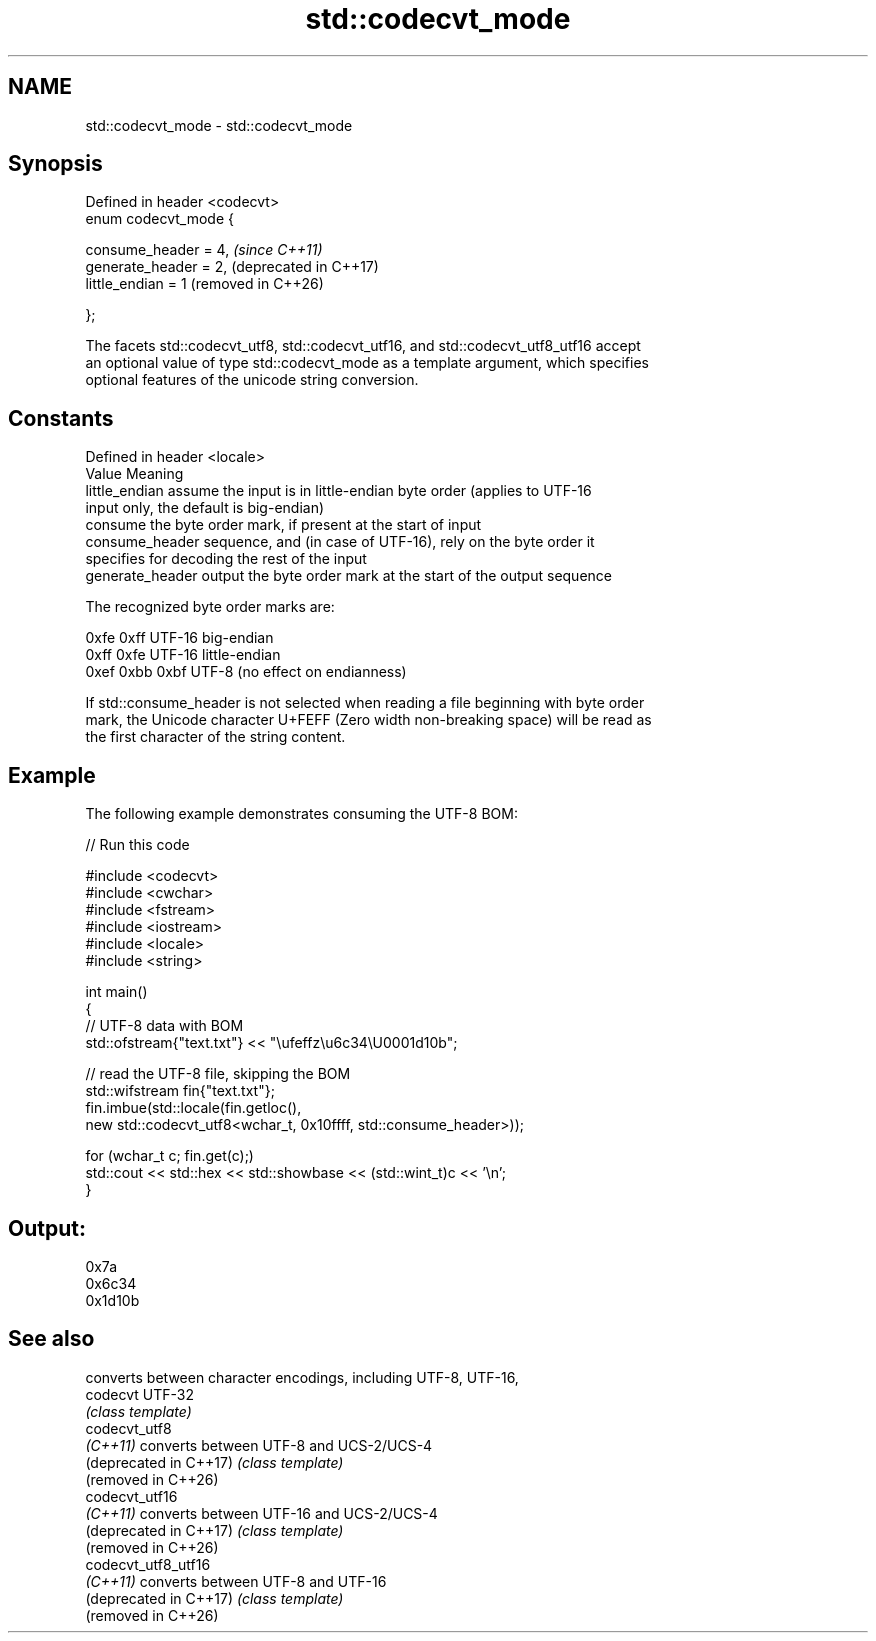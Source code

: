 .TH std::codecvt_mode 3 "2024.06.10" "http://cppreference.com" "C++ Standard Libary"
.SH NAME
std::codecvt_mode \- std::codecvt_mode

.SH Synopsis
   Defined in header <codecvt>
   enum codecvt_mode {

       consume_header = 4,      \fI(since C++11)\fP
       generate_header = 2,     (deprecated in C++17)
       little_endian = 1        (removed in C++26)

   };

   The facets std::codecvt_utf8, std::codecvt_utf16, and std::codecvt_utf8_utf16 accept
   an optional value of type std::codecvt_mode as a template argument, which specifies
   optional features of the unicode string conversion.

.SH Constants

   Defined in header <locale>
   Value           Meaning
   little_endian   assume the input is in little-endian byte order (applies to UTF-16
                   input only, the default is big-endian)
                   consume the byte order mark, if present at the start of input
   consume_header  sequence, and (in case of UTF-16), rely on the byte order it
                   specifies for decoding the rest of the input
   generate_header output the byte order mark at the start of the output sequence

   The recognized byte order marks are:

   0xfe 0xff      UTF-16 big-endian
   0xff 0xfe      UTF-16 little-endian
   0xef 0xbb 0xbf UTF-8 (no effect on endianness)

   If std::consume_header is not selected when reading a file beginning with byte order
   mark, the Unicode character U+FEFF (Zero width non-breaking space) will be read as
   the first character of the string content.

.SH Example

   The following example demonstrates consuming the UTF-8 BOM:

   
// Run this code

 #include <codecvt>
 #include <cwchar>
 #include <fstream>
 #include <iostream>
 #include <locale>
 #include <string>
  
 int main()
 {
     // UTF-8 data with BOM
     std::ofstream{"text.txt"} << "\\ufeffz\\u6c34\\U0001d10b";
  
     // read the UTF-8 file, skipping the BOM
     std::wifstream fin{"text.txt"};
     fin.imbue(std::locale(fin.getloc(),
                           new std::codecvt_utf8<wchar_t, 0x10ffff, std::consume_header>));
  
     for (wchar_t c; fin.get(c);)
         std::cout << std::hex << std::showbase << (std::wint_t)c << '\\n';
 }

.SH Output:

 0x7a
 0x6c34
 0x1d10b

.SH See also

                         converts between character encodings, including UTF-8, UTF-16,
   codecvt               UTF-32
                         \fI(class template)\fP 
   codecvt_utf8
   \fI(C++11)\fP               converts between UTF-8 and UCS-2/UCS-4
   (deprecated in C++17) \fI(class template)\fP 
   (removed in C++26)
   codecvt_utf16
   \fI(C++11)\fP               converts between UTF-16 and UCS-2/UCS-4
   (deprecated in C++17) \fI(class template)\fP 
   (removed in C++26)
   codecvt_utf8_utf16
   \fI(C++11)\fP               converts between UTF-8 and UTF-16
   (deprecated in C++17) \fI(class template)\fP 
   (removed in C++26)
